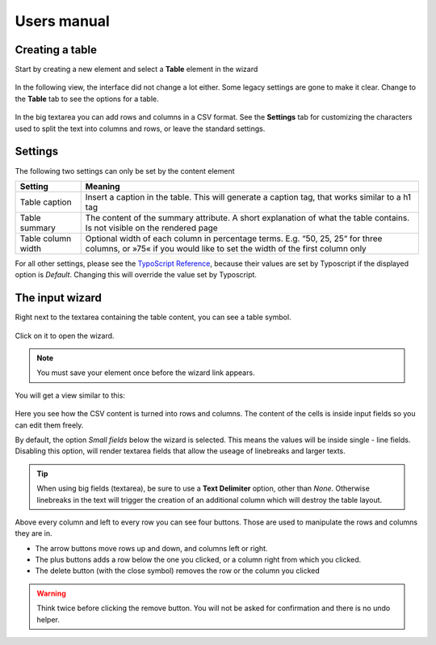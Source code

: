 ﻿============
Users manual
============


Creating a table
----------------

Start by creating a new element and select a **Table** element in the wizard

.. figure:: Images/new_element.png
		:alt: New element

			The new element wizard

			This view did not change. It looks and behaves exactly the way as it did before.

In the following view, the interface did not change a lot either. Some legacy settings are gone to make it clear. Change to the **Table** tab to see the options for a table.


.. figure:: Images/tab_main.png
		:alt: The main table tab

			A standard table

In the big textarea you can add rows and columns in a CSV format. See the **Settings** tab for customizing the characters used to split the text into columns and rows, or leave the standard settings.

Settings
--------

The following two settings can only be set by the content element

=====================   ===========================================================
Setting                 Meaning
=====================   ===========================================================
Table caption           Insert a caption in the table. This will generate a
                        caption tag, that works similar to a h1 tag
Table summary           The content of the summary attribute. A short explanation
                        of what the table contains. Is not visible on the rendered
                        page
Table column width      Optional width of each column in percentage terms.
                        E.g. “50, 25, 25“ for three columns, or »75« if you would
                        like to set the width of the first column only
=====================   ===========================================================

For all other settings, please see the `TypoScript Reference`_, because their values are set by Typoscript if the displayed option is *Default*. Changing this will override the value set by Typoscript.

.. _TypoScript Reference: TyposcriptReference.rst

The input wizard
----------------

Right next to the textarea containing the table content, you can see a table symbol.

.. figure:: Images/tab_settings.png
		:alt: Link to the wizard

			Link to the table wizard

Click on it to open the wizard.

.. note::
	You must save your element once before the wizard link appears.

You will get a view similar to this:

.. figure:: Images/wizard.png
		:alt: Table wizard

			The table wizard

Here you see how the CSV content is turned into rows and columns. The content of the cells is inside input fields so you can edit them freely.

By default, the option *Small fields* below the wizard is selected. This means the values will be inside single - line fields. Disabling this option, will render textarea fields that allow the useage of linebreaks and larger texts.

.. tip::
	When using big fields (textarea), be sure to use a **Text Delimiter** option, other than *None*. Otherwise linebreaks in the text will trigger the creation of an additional column which will destroy the table layout.

Above every column and left to every row you can see four buttons. Those are used to manipulate the rows and columns they are in.

* The arrow buttons move rows up and down, and columns left or right.
* The plus buttons adds a row below the one you clicked, or a column right from which you clicked.
* The delete button (with the close symbol) removes the row or the column you clicked

.. warning::
	Think twice before clicking the remove button. You will not be asked for confirmation and there is no undo helper.
